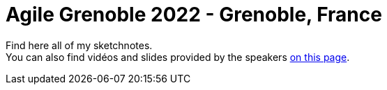 :hardbreaks-option:

= Agile Grenoble 2022 - Grenoble, France

Find here all of my sketchnotes.
You can also find vidéos and slides provided by the speakers http://agile-grenoble.org/agile-grenoble-2022-supports-et-videos/[on this page].